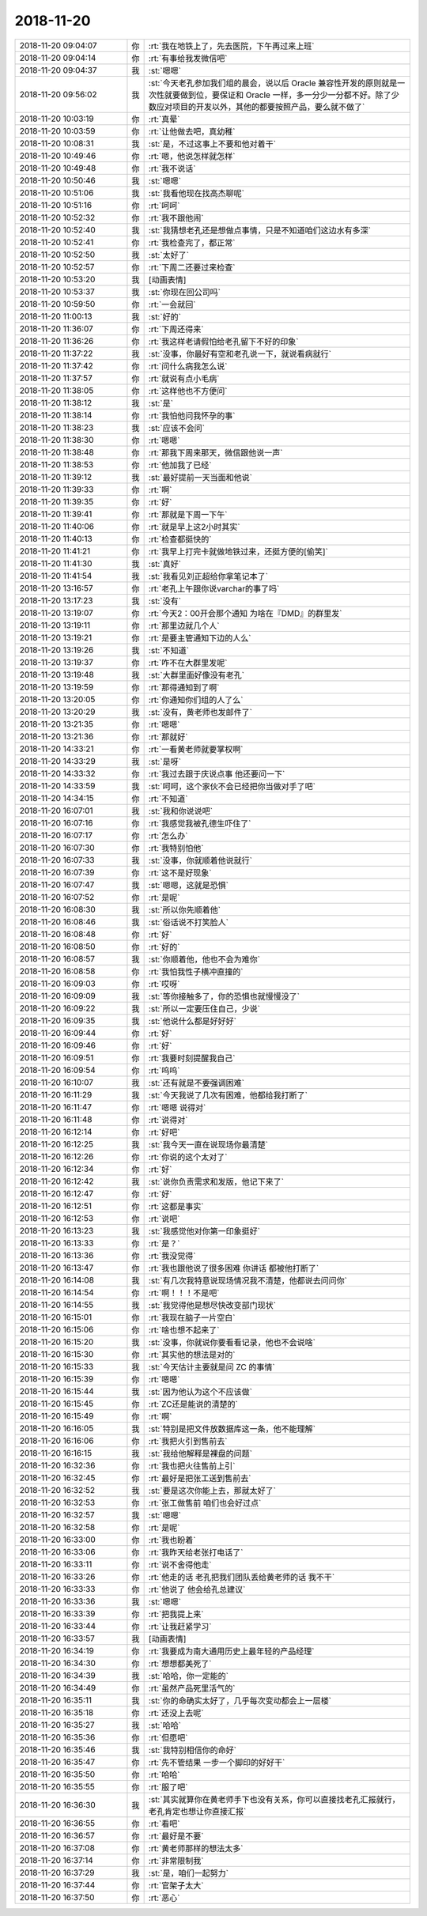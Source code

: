 2018-11-20
-------------

.. list-table::
   :widths: 25, 1, 60

   * - 2018-11-20 09:04:07
     - 你
     - :rt:`我在地铁上了，先去医院，下午再过来上班`
   * - 2018-11-20 09:04:14
     - 你
     - :rt:`有事给我发微信吧`
   * - 2018-11-20 09:04:37
     - 我
     - :st:`嗯嗯`
   * - 2018-11-20 09:56:02
     - 我
     - :st:`今天老孔参加我们组的晨会，说以后 Oracle 兼容性开发的原则就是一次性就要做到位，要保证和 Oracle 一样，多一分少一分都不好。除了少数应对项目的开发以外，其他的都要按照产品，要么就不做了`
   * - 2018-11-20 10:03:19
     - 你
     - :rt:`真晕`
   * - 2018-11-20 10:03:59
     - 你
     - :rt:`让他做去吧，真幼稚`
   * - 2018-11-20 10:08:31
     - 我
     - :st:`是，不过这事上不要和他对着干`
   * - 2018-11-20 10:49:46
     - 你
     - :rt:`嗯，他说怎样就怎样`
   * - 2018-11-20 10:49:48
     - 你
     - :rt:`我不说话`
   * - 2018-11-20 10:50:46
     - 我
     - :st:`嗯嗯`
   * - 2018-11-20 10:51:06
     - 我
     - :st:`我看他现在找高杰聊呢`
   * - 2018-11-20 10:51:16
     - 你
     - :rt:`呵呵`
   * - 2018-11-20 10:52:32
     - 你
     - :rt:`我不跟他闹`
   * - 2018-11-20 10:52:40
     - 我
     - :st:`我猜想老孔还是想做点事情，只是不知道咱们这边水有多深`
   * - 2018-11-20 10:52:41
     - 你
     - :rt:`我检查完了，都正常`
   * - 2018-11-20 10:52:50
     - 我
     - :st:`太好了`
   * - 2018-11-20 10:52:57
     - 你
     - :rt:`下周二还要过来检查`
   * - 2018-11-20 10:53:20
     - 我
     - [动画表情]
   * - 2018-11-20 10:53:37
     - 我
     - :st:`你现在回公司吗`
   * - 2018-11-20 10:59:50
     - 你
     - :rt:`一会就回`
   * - 2018-11-20 11:00:13
     - 我
     - :st:`好的`
   * - 2018-11-20 11:36:07
     - 你
     - :rt:`下周还得来`
   * - 2018-11-20 11:36:26
     - 你
     - :rt:`我这样老请假怕给老孔留下不好的印象`
   * - 2018-11-20 11:37:22
     - 我
     - :st:`没事，你最好有空和老孔说一下，就说看病就行`
   * - 2018-11-20 11:37:42
     - 你
     - :rt:`问什么病我怎么说`
   * - 2018-11-20 11:37:57
     - 你
     - :rt:`就说有点小毛病`
   * - 2018-11-20 11:38:05
     - 你
     - :rt:`这样他也不方便问`
   * - 2018-11-20 11:38:12
     - 我
     - :st:`是`
   * - 2018-11-20 11:38:14
     - 你
     - :rt:`我怕他问我怀孕的事`
   * - 2018-11-20 11:38:23
     - 我
     - :st:`应该不会问`
   * - 2018-11-20 11:38:30
     - 你
     - :rt:`嗯嗯`
   * - 2018-11-20 11:38:48
     - 你
     - :rt:`那我下周来那天，微信跟他说一声`
   * - 2018-11-20 11:38:53
     - 你
     - :rt:`他加我了已经`
   * - 2018-11-20 11:39:12
     - 我
     - :st:`最好提前一天当面和他说`
   * - 2018-11-20 11:39:33
     - 你
     - :rt:`啊`
   * - 2018-11-20 11:39:35
     - 你
     - :rt:`好`
   * - 2018-11-20 11:39:41
     - 你
     - :rt:`那就是下周一下午`
   * - 2018-11-20 11:40:06
     - 你
     - :rt:`就是早上这2小时其实`
   * - 2018-11-20 11:40:13
     - 你
     - :rt:`检查都挺快的`
   * - 2018-11-20 11:41:21
     - 你
     - :rt:`我早上打完卡就做地铁过来，还挺方便的[偷笑]`
   * - 2018-11-20 11:41:30
     - 我
     - :st:`真好`
   * - 2018-11-20 11:41:54
     - 我
     - :st:`我看见刘正超给你拿笔记本了`
   * - 2018-11-20 13:16:57
     - 你
     - :rt:`老孔上午跟你说varchar的事了吗`
   * - 2018-11-20 13:17:23
     - 我
     - :st:`没有`
   * - 2018-11-20 13:19:07
     - 你
     - :rt:`今天2：00开会那个通知 为啥在『DMD』的群里发`
   * - 2018-11-20 13:19:11
     - 你
     - :rt:`那里边就几个人`
   * - 2018-11-20 13:19:21
     - 你
     - :rt:`是要主管通知下边的人么`
   * - 2018-11-20 13:19:26
     - 我
     - :st:`不知道`
   * - 2018-11-20 13:19:37
     - 你
     - :rt:`咋不在大群里发呢`
   * - 2018-11-20 13:19:48
     - 我
     - :st:`大群里面好像没有老孔`
   * - 2018-11-20 13:19:59
     - 你
     - :rt:`那得通知到了啊`
   * - 2018-11-20 13:20:05
     - 你
     - :rt:`你通知你们组的人了么`
   * - 2018-11-20 13:20:29
     - 我
     - :st:`没有，黄老师也发邮件了`
   * - 2018-11-20 13:21:35
     - 你
     - :rt:`嗯嗯`
   * - 2018-11-20 13:21:36
     - 你
     - :rt:`那就好`
   * - 2018-11-20 14:33:21
     - 你
     - :rt:`一看黄老师就要掌权啊`
   * - 2018-11-20 14:33:29
     - 我
     - :st:`是呀`
   * - 2018-11-20 14:33:32
     - 你
     - :rt:`我过去跟于庆说点事 他还要问一下`
   * - 2018-11-20 14:33:59
     - 我
     - :st:`呵呵，这个家伙不会已经把你当做对手了吧`
   * - 2018-11-20 14:34:15
     - 你
     - :rt:`不知道`
   * - 2018-11-20 16:07:01
     - 我
     - :st:`我和你说说吧`
   * - 2018-11-20 16:07:16
     - 你
     - :rt:`我感觉我被孔德生吓住了`
   * - 2018-11-20 16:07:17
     - 你
     - :rt:`怎么办`
   * - 2018-11-20 16:07:30
     - 你
     - :rt:`我特别怕他`
   * - 2018-11-20 16:07:33
     - 我
     - :st:`没事，你就顺着他说就行`
   * - 2018-11-20 16:07:39
     - 你
     - :rt:`这不是好现象`
   * - 2018-11-20 16:07:47
     - 我
     - :st:`嗯嗯，这就是恐惧`
   * - 2018-11-20 16:07:52
     - 你
     - :rt:`是呢`
   * - 2018-11-20 16:08:30
     - 我
     - :st:`所以你先顺着他`
   * - 2018-11-20 16:08:46
     - 我
     - :st:`俗话说不打笑脸人`
   * - 2018-11-20 16:08:48
     - 你
     - :rt:`好`
   * - 2018-11-20 16:08:50
     - 你
     - :rt:`好的`
   * - 2018-11-20 16:08:57
     - 我
     - :st:`你顺着他，他也不会为难你`
   * - 2018-11-20 16:08:58
     - 你
     - :rt:`我怕我性子横冲直撞的`
   * - 2018-11-20 16:09:03
     - 你
     - :rt:`哎呀`
   * - 2018-11-20 16:09:09
     - 我
     - :st:`等你接触多了，你的恐惧也就慢慢没了`
   * - 2018-11-20 16:09:22
     - 我
     - :st:`所以一定要压住自己，少说`
   * - 2018-11-20 16:09:35
     - 我
     - :st:`他说什么都是好好好`
   * - 2018-11-20 16:09:44
     - 你
     - :rt:`好`
   * - 2018-11-20 16:09:46
     - 你
     - :rt:`好`
   * - 2018-11-20 16:09:51
     - 你
     - :rt:`我要时刻提醒我自己`
   * - 2018-11-20 16:09:54
     - 你
     - :rt:`呜呜`
   * - 2018-11-20 16:10:07
     - 我
     - :st:`还有就是不要强调困难`
   * - 2018-11-20 16:11:29
     - 我
     - :st:`今天我说了几次有困难，他都给我打断了`
   * - 2018-11-20 16:11:47
     - 你
     - :rt:`嗯嗯 说得对`
   * - 2018-11-20 16:11:48
     - 你
     - :rt:`说得对`
   * - 2018-11-20 16:12:14
     - 你
     - :rt:`好吧`
   * - 2018-11-20 16:12:25
     - 我
     - :st:`我今天一直在说现场你最清楚`
   * - 2018-11-20 16:12:26
     - 你
     - :rt:`你说的这个太对了`
   * - 2018-11-20 16:12:34
     - 你
     - :rt:`好`
   * - 2018-11-20 16:12:42
     - 我
     - :st:`说你负责需求和发版，他记下来了`
   * - 2018-11-20 16:12:47
     - 你
     - :rt:`好`
   * - 2018-11-20 16:12:51
     - 你
     - :rt:`这都是事实`
   * - 2018-11-20 16:12:53
     - 你
     - :rt:`说吧`
   * - 2018-11-20 16:13:23
     - 我
     - :st:`我感觉他对你第一印象挺好`
   * - 2018-11-20 16:13:33
     - 你
     - :rt:`是？`
   * - 2018-11-20 16:13:36
     - 你
     - :rt:`我没觉得`
   * - 2018-11-20 16:13:47
     - 你
     - :rt:`我也跟他说了很多困难 你讲话 都被他打断了`
   * - 2018-11-20 16:14:08
     - 我
     - :st:`有几次我特意说现场情况我不清楚，他都说去问问你`
   * - 2018-11-20 16:14:54
     - 你
     - :rt:`啊！！！不是吧`
   * - 2018-11-20 16:14:55
     - 我
     - :st:`我觉得他是想尽快改变部门现状`
   * - 2018-11-20 16:15:01
     - 你
     - :rt:`我现在脑子一片空白`
   * - 2018-11-20 16:15:06
     - 你
     - :rt:`啥也想不起来了`
   * - 2018-11-20 16:15:20
     - 我
     - :st:`没事，你就说你要看看记录，他也不会说啥`
   * - 2018-11-20 16:15:30
     - 你
     - :rt:`其实他的想法是对的`
   * - 2018-11-20 16:15:33
     - 我
     - :st:`今天估计主要就是问 ZC 的事情`
   * - 2018-11-20 16:15:39
     - 你
     - :rt:`嗯嗯`
   * - 2018-11-20 16:15:44
     - 我
     - :st:`因为他认为这个不应该做`
   * - 2018-11-20 16:15:45
     - 你
     - :rt:`ZC还是能说的清楚的`
   * - 2018-11-20 16:15:49
     - 你
     - :rt:`啊`
   * - 2018-11-20 16:16:05
     - 我
     - :st:`特别是把文件放数据库这一条，他不能理解`
   * - 2018-11-20 16:16:06
     - 你
     - :rt:`我把火引到售前去`
   * - 2018-11-20 16:16:15
     - 我
     - :st:`我给他解释是裸盘的问题`
   * - 2018-11-20 16:32:36
     - 你
     - :rt:`我也把火往售前上引`
   * - 2018-11-20 16:32:45
     - 你
     - :rt:`最好是把张工送到售前去`
   * - 2018-11-20 16:32:52
     - 我
     - :st:`要是这次你能上去，那就太好了`
   * - 2018-11-20 16:32:53
     - 你
     - :rt:`张工做售前 咱们也会好过点`
   * - 2018-11-20 16:32:57
     - 我
     - :st:`嗯嗯`
   * - 2018-11-20 16:32:58
     - 你
     - :rt:`是呢`
   * - 2018-11-20 16:33:00
     - 你
     - :rt:`我也盼着`
   * - 2018-11-20 16:33:06
     - 你
     - :rt:`我昨天给老张打电话了`
   * - 2018-11-20 16:33:11
     - 你
     - :rt:`说不舍得他走`
   * - 2018-11-20 16:33:26
     - 你
     - :rt:`他走的话 老孔把我们团队丢给黄老师的话 我不干`
   * - 2018-11-20 16:33:33
     - 你
     - :rt:`他说了 他会给孔总建议`
   * - 2018-11-20 16:33:36
     - 我
     - :st:`嗯嗯`
   * - 2018-11-20 16:33:39
     - 你
     - :rt:`把我提上来`
   * - 2018-11-20 16:33:44
     - 你
     - :rt:`让我赶紧学习`
   * - 2018-11-20 16:33:57
     - 我
     - [动画表情]
   * - 2018-11-20 16:34:19
     - 你
     - :rt:`我要成为南大通用历史上最年轻的产品经理`
   * - 2018-11-20 16:34:30
     - 你
     - :rt:`想想都美死了`
   * - 2018-11-20 16:34:39
     - 我
     - :st:`哈哈，你一定能的`
   * - 2018-11-20 16:34:49
     - 你
     - :rt:`虽然产品死里活气的`
   * - 2018-11-20 16:35:11
     - 我
     - :st:`你的命确实太好了，几乎每次变动都会上一层楼`
   * - 2018-11-20 16:35:18
     - 你
     - :rt:`还没上去呢`
   * - 2018-11-20 16:35:27
     - 我
     - :st:`哈哈`
   * - 2018-11-20 16:35:36
     - 你
     - :rt:`但愿吧`
   * - 2018-11-20 16:35:46
     - 我
     - :st:`我特别相信你的命好`
   * - 2018-11-20 16:35:47
     - 你
     - :rt:`先不管结果 一步一个脚印的好好干`
   * - 2018-11-20 16:35:50
     - 你
     - :rt:`哈哈`
   * - 2018-11-20 16:35:55
     - 你
     - :rt:`服了吧`
   * - 2018-11-20 16:36:30
     - 我
     - :st:`其实就算你在黄老师手下也没有关系，你可以直接找老孔汇报就行，老孔肯定也想让你直接汇报`
   * - 2018-11-20 16:36:55
     - 你
     - :rt:`看吧`
   * - 2018-11-20 16:36:57
     - 你
     - :rt:`最好是不要`
   * - 2018-11-20 16:37:08
     - 你
     - :rt:`黄老师那样的想法太多`
   * - 2018-11-20 16:37:14
     - 你
     - :rt:`非常限制我`
   * - 2018-11-20 16:37:29
     - 我
     - :st:`是，咱们一起努力`
   * - 2018-11-20 16:37:44
     - 你
     - :rt:`官架子太大`
   * - 2018-11-20 16:37:50
     - 你
     - :rt:`恶心`
